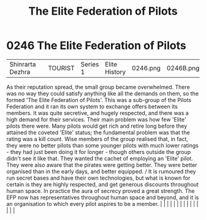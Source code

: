 :PROPERTIES:
:ID:       29d1e8f4-004d-4d0f-b838-265c302d8187
:END:
#+title: The Elite Federation of Pilots
#+filetags: :beacon:
*     0246  The Elite Federation of Pilots
| Shinrarta Dezhra                     |               | TOURIST                | Series 1  | Elite History | 0246.png | 0246B.png |               |                                                                                                                                                                                                                                                                                                                                                                                                                                                                                                                                                                                                                                                                                                                                                                                                                                                                                                                                                                                                                       |           |     4 | 

As their reputation spread, the small group became overwhelmed. There was no way they could satisfy anything like all the demands on them, so the formed 'The Elite Federation of Pilots'. This was a sub-group of the Pilots Federation and it ran its own system to exchange offers between its members. It was quite secretive, and hugely respected, and there was a high demand for their services. Their main problem was how few 'Elite' pilots there were. Many pilots would get rich and retire long before they attained the coveted 'Elite' status; the fundamental problem was that the rating was a kill count. Wise members of the group realised that, in fact, they were no better pilots than some younger pilots with much lower ratings - they had just been doing it for longer - though others outside the group didn't see it like that. They wanted the cachet of employing an 'Elite' pilot. They were also aware that the pirates were getting better. They were better organised than in the early days, and better equipped. / It is rumoured they run secret bases and have their own technologies, but what is known for certain is they are highly respected, and get generous discounts throughout human space. In practice the aura of secrecy proved a great strength. The EFP now has representatives throughout human space and beyond, and it is an organisation to which every pilot aspires to be a member.                                                                                                                                                                                                                                                                                                                                                                                                                                                                                                                                                                                                                                                                                                                                                                                                                                                                                                                                                                                                                                                                                                                                                                                                                                                                                                                                                                                                                                                                                                                                                                                                 |   |   |                                                                                                                                                                                                                                                                                                                                                                                                                                                                                                                                                                                                                                                                                                                                                                                                                                                                                                                                                                                                                       |   |   |   |   |   |   |   |   |   |   |   |   

[[file:img/beacons/0246B.png]]

